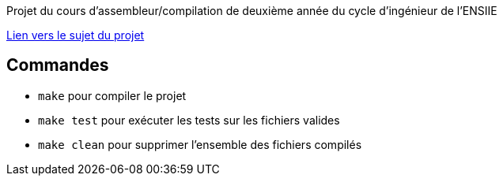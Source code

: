Projet du cours d'assembleur/compilation de deuxième année du cycle d'ingénieur de l'ENSIIE

http://web4.ensiie.fr/~guillaume.burel/compilation/projet_little_Ada.pdf[Lien vers le sujet du projet]

== Commandes

* `make` pour compiler le projet

* `make test` pour exécuter les tests sur les fichiers valides

* `make clean` pour supprimer l'ensemble des fichiers compilés